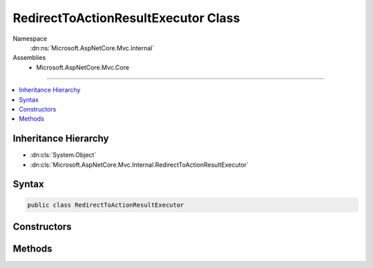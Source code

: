 

RedirectToActionResultExecutor Class
====================================





Namespace
    :dn:ns:`Microsoft.AspNetCore.Mvc.Internal`
Assemblies
    * Microsoft.AspNetCore.Mvc.Core

----

.. contents::
   :local:



Inheritance Hierarchy
---------------------


* :dn:cls:`System.Object`
* :dn:cls:`Microsoft.AspNetCore.Mvc.Internal.RedirectToActionResultExecutor`








Syntax
------

.. code-block:: csharp

    public class RedirectToActionResultExecutor








.. dn:class:: Microsoft.AspNetCore.Mvc.Internal.RedirectToActionResultExecutor
    :hidden:

.. dn:class:: Microsoft.AspNetCore.Mvc.Internal.RedirectToActionResultExecutor

Constructors
------------

.. dn:class:: Microsoft.AspNetCore.Mvc.Internal.RedirectToActionResultExecutor
    :noindex:
    :hidden:

    
    .. dn:constructor:: Microsoft.AspNetCore.Mvc.Internal.RedirectToActionResultExecutor.RedirectToActionResultExecutor(Microsoft.Extensions.Logging.ILoggerFactory, Microsoft.AspNetCore.Mvc.Routing.IUrlHelperFactory)
    
        
    
        
        :type loggerFactory: Microsoft.Extensions.Logging.ILoggerFactory
    
        
        :type urlHelperFactory: Microsoft.AspNetCore.Mvc.Routing.IUrlHelperFactory
    
        
        .. code-block:: csharp
    
            public RedirectToActionResultExecutor(ILoggerFactory loggerFactory, IUrlHelperFactory urlHelperFactory)
    

Methods
-------

.. dn:class:: Microsoft.AspNetCore.Mvc.Internal.RedirectToActionResultExecutor
    :noindex:
    :hidden:

    
    .. dn:method:: Microsoft.AspNetCore.Mvc.Internal.RedirectToActionResultExecutor.Execute(Microsoft.AspNetCore.Mvc.ActionContext, Microsoft.AspNetCore.Mvc.RedirectToActionResult)
    
        
    
        
        :type context: Microsoft.AspNetCore.Mvc.ActionContext
    
        
        :type result: Microsoft.AspNetCore.Mvc.RedirectToActionResult
    
        
        .. code-block:: csharp
    
            public void Execute(ActionContext context, RedirectToActionResult result)
    

